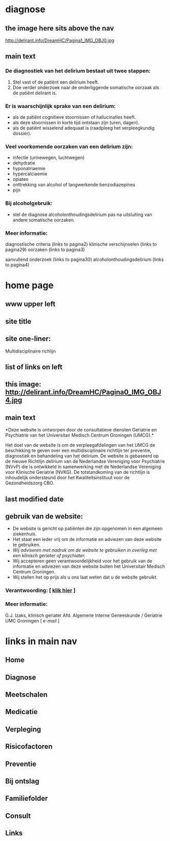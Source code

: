 * diagnose
** the image here sits above the nav
   http://delirant.info/DreamHC/Pagina1_IMG_OBJ0.jpg
** main text
*** *De diagnostiek van het delirium bestaat uit twee stappen:*

   1. Stel vast of de patiënt een delirium heeft.
   2. Doe verder onderzoek naar de onderliggende somatische oorzaak
      als de patiënt delirant is.

*** *Er is waarschijnlijk sprake van een delirium:*
    - als de patiënt cognitieve stoornissen of hallucinaties heeft.
    - als deze stoornissen in korte tijd ontstaan zijn (uren, dagen).
    - als de patiënt wisselend adequaat is (raadpleeg het
      verpleegkundig dossier).

*** *Veel voorkomende oorzaken van een delirium zijn:*
    - infectie (urinewegen, luchtwegen)
    - dehydratie
    - hyponatriaemie
    - hypercalciaemie
    - opiaten
    - onttrekking van alcohol of langwerkende benzodiazepines
    - pijn

*** *Bij alcoholgebruik:*
    - stel de diagnose alcoholonthoudingsdelirium pas na uitsluiting
      van andere somatische oorzaken.

*** *Meer informatie:*

    diagnostische criteria (links to  pagina2)
    klinische verschijnselen (links to pagina29)
    oorzaken (links to pagina3)

    aanvullend onderzoek (links to pagina30)
    alcoholonthoudingsdelirium (links to pagina4)
* home page
** www upper left
** site title
** site one-liner:
   Multidisciplinaire richlijn
** list of links on left
** this image: http://delirant.info/DreamHC/Pagina0_IMG_OBJ4.jpg
** main text
   *Deze website is ontworpen door de consultatieve diensten Geriatrie
   en Psychiatrie van het Universitair Medisch Centrum Groningen
   (UMCG).*

   Het doel van de website is om de verpleegafdelingen van het UMCG de
   beschikking te geven over een multidisciplinaire richtlijn ter
   preventie, diagnostiek en behandeling van het delirium.  De website
   is gebaseerd op de nieuwe Richtlijn delirium van de Nederlandse
   Vereniging voor Psychiatrie (NVvP) die is ontwikkeld in
   samenwerking met de Nederlandse Vereniging voor Klinische Geriatrie
   (NVKG). De totstandkoming van de richtlijn is inhoudelijk
   ondersteund door het Kwaliteitsinstituut voor de Gezondheidszorg
   CBO.
** last modified date
** gebruik van de website:
   - De website is gericht op patiënten die zijn opgenomen in een
     algemeen ziekenhuis.
   - Het staat een ieder vrij om de informatie en adviezen van deze
     website te gebruiken.
   - /Wij adviseren met nadruk om de website te gebruiken in overleg
     met een klinisch geriater of psychiater./
   - Wij accepteren geen verantwoordelijkheid voor het gebruik van de
     informatie en adviezen van deze website buiten het Universitair
     Medisch Centrum Groningen.
   - Wij stellen het op prijs als u ons laat weten dat u de website
     gebruikt.

*** Verantwoording: [ [[http://delirant.info/DreamHC/Pagina38.html][klik hier]] ]

*** Meer informatie:

    G.J. Izaks, klinisch geriater
    Afd. Algemene Interne Geneeskunde /
    Geriatrie
    UMC Groningen
    [ [[g.j.izaks@int.umcg.nl][ e-mail]] ]
* links in main nav
** Home
** Diagnose
** Meetschalen
** Medicatie
** Verpleging
** Risicofactoren
** Preventie
** Bij ontslag
** Familiefolder
** Consult
** Links
